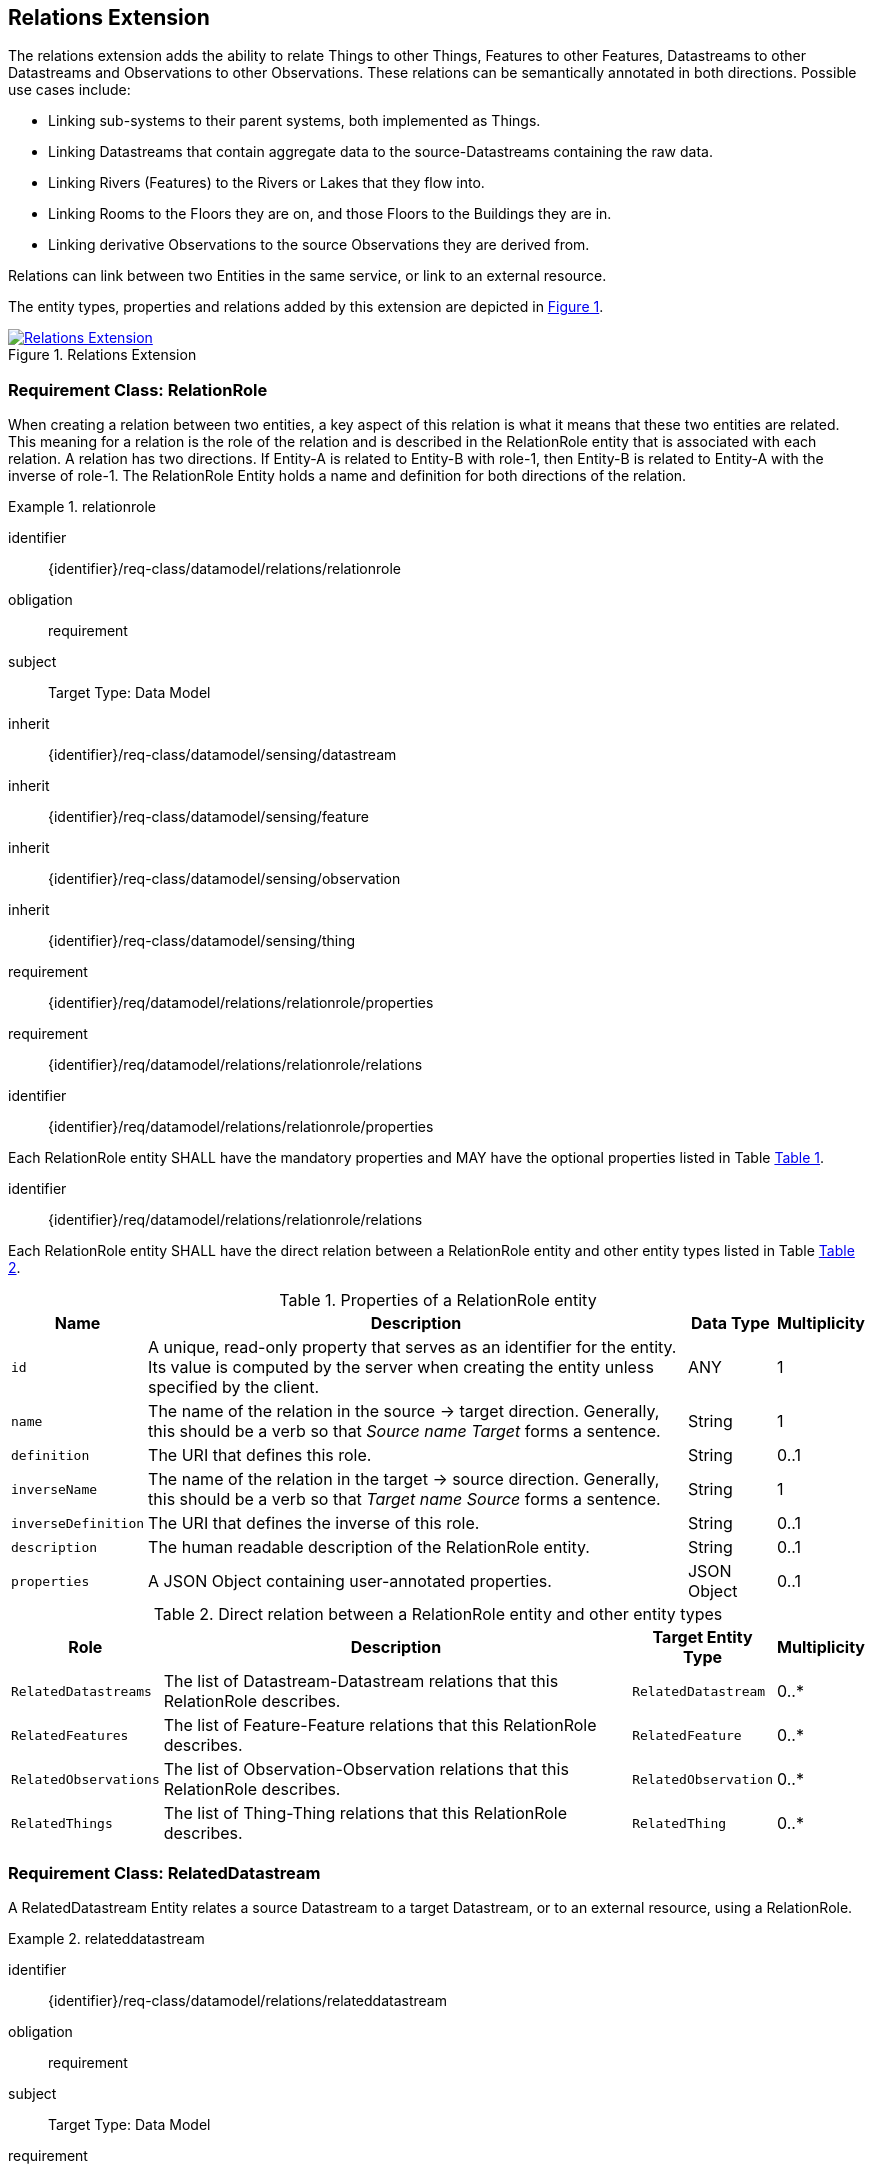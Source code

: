 [[relations-extension]]
== Relations Extension

The relations extension adds the ability to relate Things to other Things, Features to other Features, Datastreams to other Datastreams and Observations to other Observations.
These relations can be semantically annotated in both directions.
Possible use cases include:

* Linking sub-systems to their parent systems, both implemented as Things.
* Linking Datastreams that contain aggregate data to the source-Datastreams containing the raw data.
* Linking Rivers (Features) to the Rivers or Lakes that they flow into.
* Linking Rooms to the Floors they are on, and those Floors to the Buildings they are in.
* Linking derivative Observations to the source Observations they are derived from.

Relations can link between two Entities in the same service, or link to an external resource.

The entity types, properties and relations added by this extension are depicted in <<img-sta-extension-relations>>.
[#img-sta-extension-relations,link=figures/Datamodel-SensorThingsApi-V2-Relations.drawio.png, reftext='{figure-caption} {counter:figure-num}', title='Relations Extension']
image::figures/Datamodel-SensorThingsApi-V2-Relations.drawio.png[Relations Extension, align="center"]  



=== Requirement Class: RelationRole

When creating a relation between two entities, a key aspect of this relation is what it means that these two entities are related.
This meaning for a relation is the role of the relation and is described in the RelationRole entity that is associated with each relation.
A relation has two directions.
If Entity-A is related to Entity-B with role-1, then Entity-B is related to Entity-A with the inverse of role-1.
The RelationRole Entity holds a name and definition for both directions of the relation.



[requirements_class]
.relationrole

====
[%metadata]
identifier:: {identifier}/req-class/datamodel/relations/relationrole
obligation:: requirement
subject:: Target Type: Data Model
inherit:: {identifier}/req-class/datamodel/sensing/datastream
inherit:: {identifier}/req-class/datamodel/sensing/feature
inherit:: {identifier}/req-class/datamodel/sensing/observation
inherit:: {identifier}/req-class/datamodel/sensing/thing
requirement:: {identifier}/req/datamodel/relations/relationrole/properties
requirement:: {identifier}/req/datamodel/relations/relationrole/relations
====


[requirement]
====
[%metadata]
identifier:: {identifier}/req/datamodel/relations/relationrole/properties

Each RelationRole entity SHALL have the mandatory properties and MAY have the optional properties listed in Table <<relationrole-properties>>.
====


[requirement]
====
[%metadata]
identifier:: {identifier}/req/datamodel/relations/relationrole/relations

Each RelationRole entity SHALL have the direct relation between a RelationRole entity and other entity types listed in Table <<relationrole-relations>>.
====



[#relationrole-properties,reftext='{table-caption} {counter:table-num}']
.Properties of a RelationRole entity
[width="100%",cols="<3a,<20a,<3a,<",options="header"]
|====
| *Name*
| *Description*
| *Data Type*
| *Multiplicity*

| `id`
| A unique, read-only property that serves as an identifier for the entity.
Its value is computed by the server when creating the entity unless specified by the client.
| ANY
| 1

| `name`
| The name of the relation in the source -> target direction.
Generally, this should be a verb so that _Source name Target_ forms a sentence. 
| String
| 1

| `definition`
| The URI that defines this role. 
| String
| 0..1

| `inverseName`
| The name of the relation in the target -> source direction.
Generally, this should be a verb so that _Target name Source_ forms a sentence. 
| String
| 1

| `inverseDefinition`
| The URI that defines the inverse of this role. 
| String
| 0..1

| `description`
| The human readable description of the RelationRole entity.
| String
| 0..1

| `properties`
| A JSON Object containing user-annotated properties.
| JSON Object
| 0..1
|====


[#relationrole-relations,reftext='{table-caption} {counter:table-num}']
.Direct relation between a RelationRole entity and other entity types
[width="100%",cols="<3a,<20a,<3a,<",options="header"]
|====
| *Role*
| *Description*
| *Target Entity Type*
| *Multiplicity*

| `RelatedDatastreams`
| The list of Datastream-Datastream relations that this RelationRole describes.
| `RelatedDatastream`
| 0..*

| `RelatedFeatures`
| The list of Feature-Feature relations that this RelationRole describes.
| `RelatedFeature`
| 0..*

| `RelatedObservations`
| The list of Observation-Observation relations that this RelationRole describes.
| `RelatedObservation`
| 0..*

| `RelatedThings`
| The list of Thing-Thing relations that this RelationRole describes.
| `RelatedThing`
| 0..*
|====



=== Requirement Class: RelatedDatastream

A RelatedDatastream Entity relates a source Datastream to a target Datastream, or to an external resource, using a RelationRole.

[requirements_class]
.relateddatastream

====
[%metadata]
identifier:: {identifier}/req-class/datamodel/relations/relateddatastream
obligation:: requirement
subject:: Target Type: Data Model
requirement:: {identifier}/req/datamodel/relations/relateddatastream/properties
requirement:: {identifier}/req/datamodel/relations/relateddatastream/relations
====


[requirement]
====
[%metadata]
identifier:: {identifier}/req/datamodel/relations/relateddatastream/properties

Each RelatedDatastream entity SHALL have the mandatory properties and MAY have the optional properties listed in Table <<relateddatastream-properties>>.
====


[requirement]
====
[%metadata]
identifier:: {identifier}/req/datamodel/relations/relateddatastream/relations

Each RelatedDatastream entity SHALL have the direct relation between a RelatedDatastream entity and other entity types listed in Table <<relateddatastream-relations>>.
====



[#relateddatastream-properties,reftext='{table-caption} {counter:table-num}']
.Properties of a RelatedDatastream entity
[width="100%",cols="<3a,<20a,<3a,<",options="header"]
|====
| *Name*
| *Description*
| *Data Type*
| *Multiplicity*

| `id`
| A unique, read-only property that serves as an identifier for the entity.
Its value is computed by the server when creating  the entity unless specified by the client.
| ANY
| 1

| `externalTarget`
| A URL or URI of an external target that acts as the target for this relation.
If an externalTarget is set, the `Source` relation must not be set.
| String
| 0..1
|====


[#relateddatastream-relations,reftext='{table-caption} {counter:table-num}']
.Direct relation between a RelatedDatastream entity and other entity types
[width="100%",cols="<3a,<3a,<20a,<3a,<",options="header"]
|====
| *Source Entity Type*
| *Role*
| *Description*
| *Target Entity Type*
| *Multiplicity*

| `RelatedDatastream`
| `Source`
| The source Datastream for this relation.
This is the inverse of `TargetRelatedDatastreams`.
| `Datastream`
| 1

| `RelatedDatastream`
| `Target`
| The target Datastream for this relation.
This must be set if, and only if, the externalTarget property is not set.
This is the inverse of `SourceRelatedDatastreams`.
| `Datastream`
| 0..1

| `Datastream`
| `TargetRelatedDatastreams`
| The list of RelatedDatastream entities where this Datastream is the Source.
In other words, following this link leads to the Targets.
This is the inverse of `Source`.
| `RelatedDatastream`
| 0..*

| `Datastream`
| `SourceRelatedDatastreams`
| The list of RelatedDatastream entities where this Datastream is the Target.
In other words, following this link leads to the Sources.
This is the inverse of `Target`.
| `RelatedDatastream`
| 0..*
|====



=== Requirement Class: RelatedFeature

A RelatedFeature Entity relates a source Feature to a target Feature, or to an external resource, using a RelationRole.

[requirements_class]
.relatedfeature

====
[%metadata]
identifier:: {identifier}/req-class/datamodel/relations/relatedfeature
obligation:: requirement
subject:: Target Type: Data Model
requirement:: {identifier}/req/datamodel/relations/relatedfeature/properties
requirement:: {identifier}/req/datamodel/relations/relatedfeature/relations
====


[requirement]
====
[%metadata]
identifier:: {identifier}/req/datamodel/relations/relatedfeature/properties

Each RelatedFeature entity SHALL have the mandatory properties and MAY have the optional properties listed in Table <<relatedfeature-properties>>.
====


[requirement]
====
[%metadata]
identifier:: {identifier}/req/datamodel/relations/relatedfeature/relations

Each RelatedFeature entity SHALL have the direct relation between a RelatedFeature entity and other entity types listed in Table <<relatedfeature-relations>>.
====



[#relatedfeature-properties,reftext='{table-caption} {counter:table-num}']
.Properties of a RelatedFeature entity
[width="100%",cols="<3a,<20a,<3a,<",options="header"]
|====
| *Name*
| *Description*
| *Data Type*
| *Multiplicity*

| `id`
| A unique, read-only property that serves as an identifier for the entity.
Its value is computed by the server when creating  the entity unless specified by the client.
| ANY
| 1

| `externalTarget`
| A URL or URI of an external target that acts as the target for this relation.
If an externalTarget is set, the `Source` relation must not be set.
| String
| 0..1
|====


[#relatedfeature-relations,reftext='{table-caption} {counter:table-num}']
.Direct relation between a RelatedFeature entity and other entity types
[width="100%",cols="<3a,<3a,<20a,<3a,<",options="header"]
|====
| *Source Entity Type*
| *Role*
| *Description*
| *Target Entity Type*
| *Multiplicity*

| `RelatedFeature`
| `Source`
| The source Feature for this relation.
This is the inverse of `TargetRelatedFeatures`.
| `Feature`
| 1

| `RelatedFeature`
| `Target`
| The target Feature for this relation.
This must be set if, and only if, the externalTarget property is not set.
This is the inverse of `SourceRelatedFeatures`.
| `Feature`
| 0..1

| `Feature`
| `TargetRelatedFeatures`
| The list of RelatedFeature entities where this Feature is the Source.
In other words, following this link leads to the Targets.
This is the inverse of `Source`.
| `RelatedFeature`
| 0..*

| `Feature`
| `SourceRelatedFeatures`
| The list of RelatedFeature entities where this Feature is the Target.
In other words, following this link leads to the Sources.
This is the inverse of `Target`.
| `RelatedFeature`
| 0..*
|====



=== Requirement Class: RelatedObservation

A RelatedObservation Entity relates a source Observation to a target Observation, or to an external resource, using a RelationRole.

[requirements_class]
.relatedobservation

====
[%metadata]
identifier:: {identifier}/req-class/datamodel/relations/relatedobservation
obligation:: requirement
subject:: Target Type: Data Model
requirement:: {identifier}/req/datamodel/relations/relatedobservation/properties
requirement:: {identifier}/req/datamodel/relations/relatedobservation/relations
====


[requirement]
====
[%metadata]
identifier:: {identifier}/req/datamodel/relations/relatedobservation/properties

Each RelatedObservation entity SHALL have the mandatory properties and MAY have the optional properties listed in Table <<relatedobservation-properties>>.
====


[requirement]
====
[%metadata]
identifier:: {identifier}/req/datamodel/relations/relatedobservation/relations

Each RelatedObservation entity SHALL have the direct relation between a RelatedObservation entity and other entity types listed in Table <<relatedobservation-relations>>.
====



[#relatedobservation-properties,reftext='{table-caption} {counter:table-num}']
.Properties of a RelatedObservation entity
[width="100%",cols="<3a,<20a,<3a,<",options="header"]
|====
| *Name*
| *Description*
| *Data Type*
| *Multiplicity*

| `id`
| A unique, read-only property that serves as an identifier for the entity.
Its value is computed by the server when creating  the entity unless specified by the client.
| ANY
| 1

| `externalTarget`
| A URL or URI of an external target that acts as the target for this relation.
If an externalTarget is set, the `Source` relation must not be set.
| String
| 0..1
|====


[#relatedobservation-relations,reftext='{table-caption} {counter:table-num}']
.Direct relation between a RelatedObservation entity and other entity types
[width="100%",cols="<3a,<3a,<20a,<3a,<",options="header"]
|====
| *Source Entity Type*
| *Role*
| *Description*
| *Target Entity Type*
| *Multiplicity*

| `RelatedObservation`
| `Source`
| The source Observation for this relation.
This is the inverse of `TargetRelatedObservations`.
| `Observation`
| 1

| `RelatedObservation`
| `Target`
| The target Observation for this relation.
This must be set if, and only if, the externalTarget property is not set.
This is the inverse of `SourceRelatedObservations`.
| `Observation`
| 0..1

| `Observation`
| `TargetRelatedObservations`
| The list of RelatedObservation entities where this Observation is the Source.
In other words, following this link leads to the Targets.
This is the inverse of `Source`.
| `RelatedObservation`
| 0..*

| `Observation`
| `SourceRelatedObservations`
| The list of RelatedObservation entities where this Observation is the Target.
In other words, following this link leads to the Sources.
This is the inverse of `Target`.
| `RelatedObservation`
| 0..*
|====



=== Requirement Class: RelatedThing

A RelatedThing Entity relates a source Thing to a target Thing, or to an external resource, using a RelationRole.

[requirements_class]
.relatedthing

====
[%metadata]
identifier:: {identifier}/req-class/datamodel/relations/relatedthing
obligation:: requirement
subject:: Target Type: Data Model
requirement:: {identifier}/req/datamodel/relations/relatedthing/properties
requirement:: {identifier}/req/datamodel/relations/relatedthing/relations
====


[requirement]
====
[%metadata]
identifier:: {identifier}/req/datamodel/relations/relatedthing/properties

Each RelatedThing entity SHALL have the mandatory properties and MAY have the optional properties listed in Table <<relatedthing-properties>>.
====


[requirement]
====
[%metadata]
identifier:: {identifier}/req/datamodel/relations/relatedthing/relations

Each RelatedThing entity SHALL have the direct relation between a RelatedThing entity and other entity types listed in Table <<relatedthing-relations>>.
====



[#relatedthing-properties,reftext='{table-caption} {counter:table-num}']
.Properties of a RelatedThing entity
[width="100%",cols="<3a,<20a,<3a,<",options="header"]
|====
| *Name*
| *Description*
| *Data Type*
| *Multiplicity*

| `id`
| A unique, read-only property that serves as an identifier for the entity.
Its value is computed by the server when creating  the entity unless specified by the client.
| ANY
| 1

| `externalTarget`
| A URL or URI of an external target that acts as the target for this relation.
If an externalTarget is set, the `Source` relation must not be set.
| String
| 0..1
|====


[#relatedthing-relations,reftext='{table-caption} {counter:table-num}']
.Direct relation between a RelatedThing entity and other entity types
[width="100%",cols="<3a,<3a,<20a,<3a,<",options="header"]
|====
| *Source Entity Type*
| *Role*
| *Description*
| *Target Entity Type*
| *Multiplicity*

| `RelatedThing`
| `Source`
| The source Thing for this relation.
This is the inverse of `TargetRelatedThings`.
| `Thing`
| 1

| `RelatedThing`
| `Target`
| The target Thing for this relation.
This must be set if, and only if, the externalTarget property is not set.
This is the inverse of `SourceRelatedThings`.
| `Thing`
| 0..1

| `Thing`
| `TargetRelatedThings`
| The list of RelatedThing entities where this Thing is the Source.
In other words, following this link leads to the Targets.
This is the inverse of `Source`.
| `RelatedThing`
| 0..*

| `Thing`
| `SourceRelatedThings`
| The list of RelatedThing entities where this Thing is the Target.
In other words, following this link leads to the Sources.
This is the inverse of `Target`.
| `RelatedThing`
| 0..*
|====



